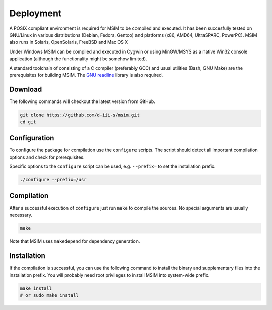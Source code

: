 Deployment
==========

A POSIX compliant environment is required for MSIM to be compiled and
executed. It has been succesfully tested on GNU/Linux in various distributions
(Debian, Fedora, Gentoo) and platforms (x86, AMD64, UltraSPARC, PowerPC).
MSIM also runs in Solaris, OpenSolaris, FreeBSD and Mac OS X

Under Windows MSIM can be compiled and executed in Cygwin or using MinGW/MSYS
as a native Win32 console application (although the functionality might be
somehow limited).

A standard toolchain of consisting of a C compiler (preferably GCC) and
usual utilities (Bash, GNU Make) are the prerequisites for building MSIM.
The `GNU readline <http://tiswww.tis.case.edu/~chet/readline/rltop.html>`_
library is also required.

Download
--------

The following commands will checkout the latest version from GitHub.

.. code-block:: shell

    git clone https://github.com/d-iii-s/msim.git
    cd git


Configuration
-------------

To configure the package for compilation use the ``configure``
scripts. The script should detect all important compilation options
and check for prerequisites.

Specific options to the ``configure`` script can be used,
e.g. ``--prefix=`` to set the installation prefix.

.. code-block:: shell

    ./configure --prefix=/usr


Compilation
-----------

After a successful execution of ``configure`` just run
``make`` to compile the sources. No special arguments
are usually necessary.

.. code-block:: shell

    make

Note that MSIM uses ``makedepend`` for dependency generation.


Installation
------------

If the compilation is successful, you can use the following command
to install the binary and supplementary files into the installation
prefix. You will probably need root privileges to install MSIM
into system-wide prefix.

.. code-block:: shell

    make install
    # or sudo make install
